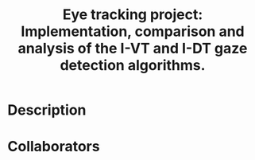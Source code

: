#+TITLE: Eye tracking project: Implementation, comparison and analysis of the I-VT and I-DT gaze detection algorithms.
#+CREATOR: Emmanuel Bustos T.
#+OPTIONS: toc:nil

* Description

* Collaborators
